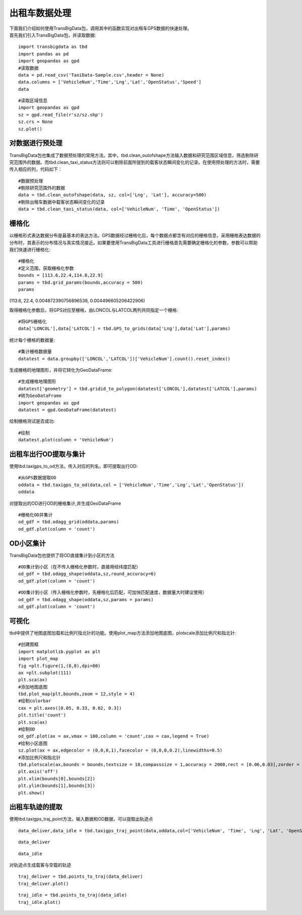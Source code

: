 出租车数据处理
==============

| 下面我们介绍如何使用TransBigData包，调用其中的函数实现对出租车GPS数据的快速处理。
| 首先我们引入TransBigData包，并读取数据:

::

    import transbigdata as tbd
    import pandas as pd
    import geopandas as gpd
    #读取数据    
    data = pd.read_csv('TaxiData-Sample.csv',header = None) 
    data.columns = ['VehicleNum','Time','Lng','Lat','OpenStatus','Speed']    
    data




.. raw:: html

    <div>
    <style scoped>
        .dataframe tbody tr th:only-of-type {
            vertical-align: middle;
        }
    
        .dataframe tbody tr th {
            vertical-align: top;
        }
    
        .dataframe thead th {
            text-align: right;
        }
    </style>
    <table border="1" class="dataframe">
      <thead>
        <tr style="text-align: right;">
          <th></th>
          <th>VehicleNum</th>
          <th>Time</th>
          <th>Lng</th>
          <th>Lat</th>
          <th>OpenStatus</th>
          <th>Speed</th>
        </tr>
      </thead>
      <tbody>
        <tr>
          <th>0</th>
          <td>34745</td>
          <td>20:27:43</td>
          <td>113.806847</td>
          <td>22.623249</td>
          <td>1</td>
          <td>27</td>
        </tr>
        <tr>
          <th>1</th>
          <td>34745</td>
          <td>20:24:07</td>
          <td>113.809898</td>
          <td>22.627399</td>
          <td>0</td>
          <td>0</td>
        </tr>
        <tr>
          <th>2</th>
          <td>34745</td>
          <td>20:24:27</td>
          <td>113.809898</td>
          <td>22.627399</td>
          <td>0</td>
          <td>0</td>
        </tr>
        <tr>
          <th>3</th>
          <td>34745</td>
          <td>20:22:07</td>
          <td>113.811348</td>
          <td>22.628067</td>
          <td>0</td>
          <td>0</td>
        </tr>
        <tr>
          <th>4</th>
          <td>34745</td>
          <td>20:10:06</td>
          <td>113.819885</td>
          <td>22.647800</td>
          <td>0</td>
          <td>54</td>
        </tr>
        <tr>
          <th>...</th>
          <td>...</td>
          <td>...</td>
          <td>...</td>
          <td>...</td>
          <td>...</td>
          <td>...</td>
        </tr>
        <tr>
          <th>544994</th>
          <td>28265</td>
          <td>21:35:13</td>
          <td>114.321503</td>
          <td>22.709499</td>
          <td>0</td>
          <td>18</td>
        </tr>
        <tr>
          <th>544995</th>
          <td>28265</td>
          <td>09:08:02</td>
          <td>114.322701</td>
          <td>22.681700</td>
          <td>0</td>
          <td>0</td>
        </tr>
        <tr>
          <th>544996</th>
          <td>28265</td>
          <td>09:14:31</td>
          <td>114.336700</td>
          <td>22.690100</td>
          <td>0</td>
          <td>0</td>
        </tr>
        <tr>
          <th>544997</th>
          <td>28265</td>
          <td>21:19:12</td>
          <td>114.352600</td>
          <td>22.728399</td>
          <td>0</td>
          <td>0</td>
        </tr>
        <tr>
          <th>544998</th>
          <td>28265</td>
          <td>19:08:06</td>
          <td>114.137703</td>
          <td>22.621700</td>
          <td>0</td>
          <td>0</td>
        </tr>
      </tbody>
    </table>
    <p>544999 rows × 6 columns</p>
    </div>



::

    #读取区域信息
    import geopandas as gpd
    sz = gpd.read_file(r'sz/sz.shp')
    sz.crs = None
    sz.plot()





.. image:: output_3_1.png


对数据进行预处理
----------------

TransBigData包也集成了数据预处理的常用方法。其中，tbd.clean_outofshape方法输入数据和研究范围区域信息，筛选剔除研究范围外的数据。而tbd.clean_taxi_status方法则可以剔除前面所提到的载客状态瞬间变化的记录。在使用预处理的方法时，需要传入相应的列，代码如下：

::

    #数据预处理
    #剔除研究范围外的数据
    data = tbd.clean_outofshape(data, sz, col=['Lng', 'Lat'], accuracy=500)
    #剔除出租车数据中载客状态瞬间变化的记录
    data = tbd.clean_taxi_status(data, col=['VehicleNum', 'Time', 'OpenStatus'])

栅格化
------

以栅格形式表达数据分布是最基本的表达方法。GPS数据经过栅格化后，每个数据点都含有对应的栅格信息，采用栅格表达数据的分布时，其表示的分布情况与真实情况接近。如果要使用TransBigData工具进行栅格首先需要确定栅格化的参数，参数可以帮助我们快速进行栅格化:

::

    #栅格化
    #定义范围，获取栅格化参数
    bounds = [113.6,22.4,114.8,22.9]
    params = tbd.grid_params(bounds,accuracy = 500)
    params

(113.6, 22.4, 0.004872390756896538, 0.004496605206422906)



取得栅格化参数后，将GPS对应至栅格，由LONCOL与LATCOL两列共同指定一个栅格:

::

    #将GPS栅格化
    data['LONCOL'],data['LATCOL'] = tbd.GPS_to_grids(data['Lng'],data['Lat'],params)

统计每个栅格的数据量:

::

    #集计栅格数据量
    datatest = data.groupby(['LONCOL','LATCOL'])['VehicleNum'].count().reset_index()

生成栅格的地理图形，并将它转化为GeoDataFrame:

::

    #生成栅格地理图形
    datatest['geometry'] = tbd.gridid_to_polygon(datatest['LONCOL'],datatest['LATCOL'],params)
    #转为GeoDataFrame
    import geopandas as gpd
    datatest = gpd.GeoDataFrame(datatest)


绘制栅格测试是否成功:

::

    #绘制
    datatest.plot(column = 'VehicleNum')



.. image:: output_17_1.png


出租车出行OD提取与集计
----------------------

使用tbd.taxigps_to_od方法，传入对应的列名，即可提取出行OD:

::

    #从GPS数据提取OD
    oddata = tbd.taxigps_to_od(data,col = ['VehicleNum','Time','Lng','Lat','OpenStatus'])
    oddata




.. raw:: html

    <div>
    <style scoped>
        .dataframe tbody tr th:only-of-type {
            vertical-align: middle;
        }
    
        .dataframe tbody tr th {
            vertical-align: top;
        }
    
        .dataframe thead th {
            text-align: right;
        }
    </style>
    <table border="1" class="dataframe">
      <thead>
        <tr style="text-align: right;">
          <th></th>
          <th>VehicleNum</th>
          <th>stime</th>
          <th>slon</th>
          <th>slat</th>
          <th>etime</th>
          <th>elon</th>
          <th>elat</th>
          <th>ID</th>
        </tr>
      </thead>
      <tbody>
        <tr>
          <th>427075</th>
          <td>22396</td>
          <td>00:19:41</td>
          <td>114.013016</td>
          <td>22.664818</td>
          <td>00:23:01</td>
          <td>114.021400</td>
          <td>22.663918</td>
          <td>0</td>
        </tr>
        <tr>
          <th>131301</th>
          <td>22396</td>
          <td>00:41:51</td>
          <td>114.021767</td>
          <td>22.640200</td>
          <td>00:43:44</td>
          <td>114.026070</td>
          <td>22.640266</td>
          <td>1</td>
        </tr>
        <tr>
          <th>417417</th>
          <td>22396</td>
          <td>00:45:44</td>
          <td>114.028099</td>
          <td>22.645082</td>
          <td>00:47:44</td>
          <td>114.030380</td>
          <td>22.650017</td>
          <td>2</td>
        </tr>
        <tr>
          <th>376160</th>
          <td>22396</td>
          <td>01:08:26</td>
          <td>114.034897</td>
          <td>22.616301</td>
          <td>01:16:34</td>
          <td>114.035614</td>
          <td>22.646717</td>
          <td>3</td>
        </tr>
        <tr>
          <th>21768</th>
          <td>22396</td>
          <td>01:26:06</td>
          <td>114.046021</td>
          <td>22.641251</td>
          <td>01:34:48</td>
          <td>114.066048</td>
          <td>22.636183</td>
          <td>4</td>
        </tr>
        <tr>
          <th>...</th>
          <td>...</td>
          <td>...</td>
          <td>...</td>
          <td>...</td>
          <td>...</td>
          <td>...</td>
          <td>...</td>
          <td>...</td>
        </tr>
        <tr>
          <th>57666</th>
          <td>36805</td>
          <td>22:37:42</td>
          <td>114.113403</td>
          <td>22.534767</td>
          <td>22:48:01</td>
          <td>114.114365</td>
          <td>22.550632</td>
          <td>5332</td>
        </tr>
        <tr>
          <th>175519</th>
          <td>36805</td>
          <td>22:49:12</td>
          <td>114.114365</td>
          <td>22.550632</td>
          <td>22:50:40</td>
          <td>114.115501</td>
          <td>22.557983</td>
          <td>5333</td>
        </tr>
        <tr>
          <th>212092</th>
          <td>36805</td>
          <td>22:52:07</td>
          <td>114.115402</td>
          <td>22.558083</td>
          <td>23:03:27</td>
          <td>114.118484</td>
          <td>22.547867</td>
          <td>5334</td>
        </tr>
        <tr>
          <th>119041</th>
          <td>36805</td>
          <td>23:03:45</td>
          <td>114.118484</td>
          <td>22.547867</td>
          <td>23:20:09</td>
          <td>114.133286</td>
          <td>22.617750</td>
          <td>5335</td>
        </tr>
        <tr>
          <th>224103</th>
          <td>36805</td>
          <td>23:36:19</td>
          <td>114.112968</td>
          <td>22.549601</td>
          <td>23:43:12</td>
          <td>114.089485</td>
          <td>22.538918</td>
          <td>5336</td>
        </tr>
      </tbody>
    </table>
    <p>5337 rows × 8 columns</p>
    </div>



对提取出的OD进行OD的栅格集计,并生成GeoDataFrame

::

    #栅格化OD并集计
    od_gdf = tbd.odagg_grid(oddata,params)
    od_gdf.plot(column = 'count')



.. image:: output_22_1.png


OD小区集计
----------

TransBigData包也提供了将OD直接集计到小区的方法

::

    #OD集计到小区（在不传入栅格化参数时，直接用经纬度匹配）
    od_gdf = tbd.odagg_shape(oddata,sz,round_accuracy=6)
    od_gdf.plot(column = 'count')





.. image:: output_25_1.png


::

    #OD集计到小区（传入栅格化参数时，先栅格化后匹配，可加快匹配速度，数据量大时建议使用）
    od_gdf = tbd.odagg_shape(oddata,sz,params = params)
    od_gdf.plot(column = 'count')




.. image:: output_26_1.png


可视化
------

tbd中提供了地图底图加载和比例尺指北针的功能。使用plot_map方法添加地图底图，plotscale添加比例尺和指北针:

::

    #创建图框
    import matplotlib.pyplot as plt
    import plot_map
    fig =plt.figure(1,(8,8),dpi=80)
    ax =plt.subplot(111)
    plt.sca(ax)
    #添加地图底图
    tbd.plot_map(plt,bounds,zoom = 12,style = 4)
    #绘制colorbar
    cax = plt.axes([0.05, 0.33, 0.02, 0.3])
    plt.title('count')
    plt.sca(ax)
    #绘制OD
    od_gdf.plot(ax = ax,vmax = 100,column = 'count',cax = cax,legend = True)
    #绘制小区底图
    sz.plot(ax = ax,edgecolor = (0,0,0,1),facecolor = (0,0,0,0.2),linewidths=0.5)
    #添加比例尺和指北针
    tbd.plotscale(ax,bounds = bounds,textsize = 10,compasssize = 1,accuracy = 2000,rect = [0.06,0.03],zorder = 10)
    plt.axis('off')
    plt.xlim(bounds[0],bounds[2])
    plt.ylim(bounds[1],bounds[3])
    plt.show()



.. image:: output_29_0.png


出租车轨迹的提取
----------------

使用tbd.taxigps_traj_point方法，输入数据和OD数据，可以提取出轨迹点

::

    data_deliver,data_idle = tbd.taxigps_traj_point(data,oddata,col=['VehicleNum', 'Time', 'Lng', 'Lat', 'OpenStatus'])

::

    data_deliver




.. raw:: html

    <div>
    <style scoped>
        .dataframe tbody tr th:only-of-type {
            vertical-align: middle;
        }
    
        .dataframe tbody tr th {
            vertical-align: top;
        }
    
        .dataframe thead th {
            text-align: right;
        }
    </style>
    <table border="1" class="dataframe">
      <thead>
        <tr style="text-align: right;">
          <th></th>
          <th>VehicleNum</th>
          <th>Time</th>
          <th>Lng</th>
          <th>Lat</th>
          <th>OpenStatus</th>
          <th>Speed</th>
          <th>LONCOL</th>
          <th>LATCOL</th>
          <th>ID</th>
          <th>flag</th>
        </tr>
      </thead>
      <tbody>
        <tr>
          <th>427075</th>
          <td>22396</td>
          <td>00:19:41</td>
          <td>114.013016</td>
          <td>22.664818</td>
          <td>1</td>
          <td>63.0</td>
          <td>85.0</td>
          <td>59.0</td>
          <td>0.0</td>
          <td>1.0</td>
        </tr>
        <tr>
          <th>427085</th>
          <td>22396</td>
          <td>00:19:49</td>
          <td>114.014030</td>
          <td>22.665483</td>
          <td>1</td>
          <td>55.0</td>
          <td>85.0</td>
          <td>59.0</td>
          <td>0.0</td>
          <td>1.0</td>
        </tr>
        <tr>
          <th>416622</th>
          <td>22396</td>
          <td>00:21:01</td>
          <td>114.018898</td>
          <td>22.662500</td>
          <td>1</td>
          <td>1.0</td>
          <td>86.0</td>
          <td>58.0</td>
          <td>0.0</td>
          <td>1.0</td>
        </tr>
        <tr>
          <th>427480</th>
          <td>22396</td>
          <td>00:21:41</td>
          <td>114.019348</td>
          <td>22.662300</td>
          <td>1</td>
          <td>7.0</td>
          <td>86.0</td>
          <td>58.0</td>
          <td>0.0</td>
          <td>1.0</td>
        </tr>
        <tr>
          <th>416623</th>
          <td>22396</td>
          <td>00:22:21</td>
          <td>114.020615</td>
          <td>22.663366</td>
          <td>1</td>
          <td>0.0</td>
          <td>86.0</td>
          <td>59.0</td>
          <td>0.0</td>
          <td>1.0</td>
        </tr>
        <tr>
          <th>...</th>
          <td>...</td>
          <td>...</td>
          <td>...</td>
          <td>...</td>
          <td>...</td>
          <td>...</td>
          <td>...</td>
          <td>...</td>
          <td>...</td>
          <td>...</td>
        </tr>
        <tr>
          <th>170960</th>
          <td>36805</td>
          <td>23:42:31</td>
          <td>114.092766</td>
          <td>22.538317</td>
          <td>1</td>
          <td>66.0</td>
          <td>101.0</td>
          <td>31.0</td>
          <td>5336.0</td>
          <td>1.0</td>
        </tr>
        <tr>
          <th>170958</th>
          <td>36805</td>
          <td>23:42:37</td>
          <td>114.091721</td>
          <td>22.538349</td>
          <td>1</td>
          <td>65.0</td>
          <td>101.0</td>
          <td>31.0</td>
          <td>5336.0</td>
          <td>1.0</td>
        </tr>
        <tr>
          <th>170974</th>
          <td>36805</td>
          <td>23:42:43</td>
          <td>114.090752</td>
          <td>22.538300</td>
          <td>1</td>
          <td>60.0</td>
          <td>101.0</td>
          <td>31.0</td>
          <td>5336.0</td>
          <td>1.0</td>
        </tr>
        <tr>
          <th>170973</th>
          <td>36805</td>
          <td>23:42:49</td>
          <td>114.089813</td>
          <td>22.538099</td>
          <td>1</td>
          <td>62.0</td>
          <td>101.0</td>
          <td>31.0</td>
          <td>5336.0</td>
          <td>1.0</td>
        </tr>
        <tr>
          <th>253064</th>
          <td>36805</td>
          <td>23:42:55</td>
          <td>114.089500</td>
          <td>22.538067</td>
          <td>1</td>
          <td>51.0</td>
          <td>100.0</td>
          <td>31.0</td>
          <td>5336.0</td>
          <td>1.0</td>
        </tr>
      </tbody>
    </table>
    <p>190492 rows × 10 columns</p>
    </div>



::

    data_idle




.. raw:: html

    <div>
    <style scoped>
        .dataframe tbody tr th:only-of-type {
            vertical-align: middle;
        }
    
        .dataframe tbody tr th {
            vertical-align: top;
        }
    
        .dataframe thead th {
            text-align: right;
        }
    </style>
    <table border="1" class="dataframe">
      <thead>
        <tr style="text-align: right;">
          <th></th>
          <th>VehicleNum</th>
          <th>Time</th>
          <th>Lng</th>
          <th>Lat</th>
          <th>OpenStatus</th>
          <th>Speed</th>
          <th>LONCOL</th>
          <th>LATCOL</th>
          <th>ID</th>
          <th>flag</th>
        </tr>
      </thead>
      <tbody>
        <tr>
          <th>416628</th>
          <td>22396</td>
          <td>00:23:01</td>
          <td>114.021400</td>
          <td>22.663918</td>
          <td>0</td>
          <td>25.0</td>
          <td>86.0</td>
          <td>59.0</td>
          <td>0.0</td>
          <td>0.0</td>
        </tr>
        <tr>
          <th>401744</th>
          <td>22396</td>
          <td>00:25:01</td>
          <td>114.027115</td>
          <td>22.662100</td>
          <td>0</td>
          <td>25.0</td>
          <td>88.0</td>
          <td>58.0</td>
          <td>0.0</td>
          <td>0.0</td>
        </tr>
        <tr>
          <th>394630</th>
          <td>22396</td>
          <td>00:25:41</td>
          <td>114.024551</td>
          <td>22.659834</td>
          <td>0</td>
          <td>21.0</td>
          <td>87.0</td>
          <td>58.0</td>
          <td>0.0</td>
          <td>0.0</td>
        </tr>
        <tr>
          <th>394671</th>
          <td>22396</td>
          <td>00:26:21</td>
          <td>114.022797</td>
          <td>22.658367</td>
          <td>0</td>
          <td>0.0</td>
          <td>87.0</td>
          <td>57.0</td>
          <td>0.0</td>
          <td>0.0</td>
        </tr>
        <tr>
          <th>394672</th>
          <td>22396</td>
          <td>00:26:29</td>
          <td>114.022797</td>
          <td>22.658367</td>
          <td>0</td>
          <td>0.0</td>
          <td>87.0</td>
          <td>57.0</td>
          <td>0.0</td>
          <td>0.0</td>
        </tr>
        <tr>
          <th>...</th>
          <td>...</td>
          <td>...</td>
          <td>...</td>
          <td>...</td>
          <td>...</td>
          <td>...</td>
          <td>...</td>
          <td>...</td>
          <td>...</td>
          <td>...</td>
        </tr>
        <tr>
          <th>64411</th>
          <td>36805</td>
          <td>23:53:09</td>
          <td>114.120354</td>
          <td>22.544300</td>
          <td>1</td>
          <td>2.0</td>
          <td>107.0</td>
          <td>32.0</td>
          <td>5336.0</td>
          <td>0.0</td>
        </tr>
        <tr>
          <th>64405</th>
          <td>36805</td>
          <td>23:53:15</td>
          <td>114.120354</td>
          <td>22.544300</td>
          <td>1</td>
          <td>1.0</td>
          <td>107.0</td>
          <td>32.0</td>
          <td>5336.0</td>
          <td>0.0</td>
        </tr>
        <tr>
          <th>64390</th>
          <td>36805</td>
          <td>23:53:21</td>
          <td>114.120354</td>
          <td>22.544300</td>
          <td>1</td>
          <td>0.0</td>
          <td>107.0</td>
          <td>32.0</td>
          <td>5336.0</td>
          <td>0.0</td>
        </tr>
        <tr>
          <th>64406</th>
          <td>36805</td>
          <td>23:53:27</td>
          <td>114.120354</td>
          <td>22.544300</td>
          <td>1</td>
          <td>0.0</td>
          <td>107.0</td>
          <td>32.0</td>
          <td>5336.0</td>
          <td>0.0</td>
        </tr>
        <tr>
          <th>64393</th>
          <td>36805</td>
          <td>23:53:33</td>
          <td>114.120354</td>
          <td>22.544300</td>
          <td>1</td>
          <td>0.0</td>
          <td>107.0</td>
          <td>32.0</td>
          <td>5336.0</td>
          <td>0.0</td>
        </tr>
      </tbody>
    </table>
    <p>312779 rows × 10 columns</p>
    </div>



对轨迹点生成载客与空载的轨迹

::

    traj_deliver = tbd.points_to_traj(data_deliver)
    traj_deliver.plot()




.. image:: output_36_1.png


::

    traj_idle = tbd.points_to_traj(data_idle)
    traj_idle.plot()









.. image:: output_37_1.png

